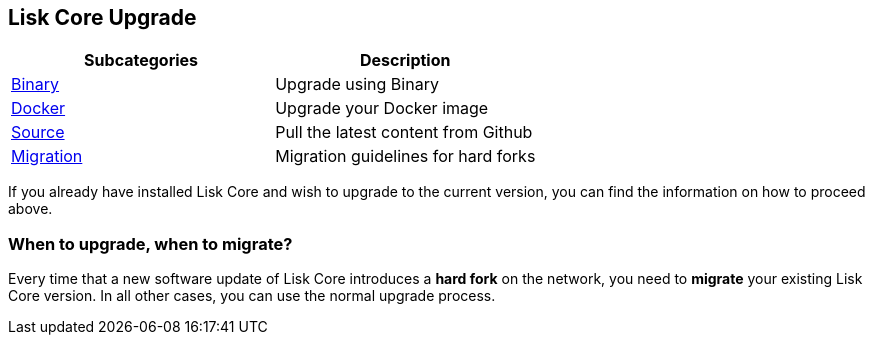 == Lisk Core Upgrade

[cols=",",options="header",]
|===
|Subcategories |Description
|link:binary/upgrade-binary.md[Binary] |Upgrade using Binary

|link:docker/upgrade-docker.md[Docker] |Upgrade your Docker image

|link:source/upgrade-source.md[Source] |Pull the latest content from
Github

|link:migration/migration.md[Migration] |Migration guidelines for hard
forks
|===

If you already have installed Lisk Core and wish to upgrade to the
current version, you can find the information on how to proceed above.

=== When to upgrade, when to migrate?

Every time that a new software update of Lisk Core introduces a *hard
fork* on the network, you need to *migrate* your existing Lisk Core
version. In all other cases, you can use the normal upgrade process.
